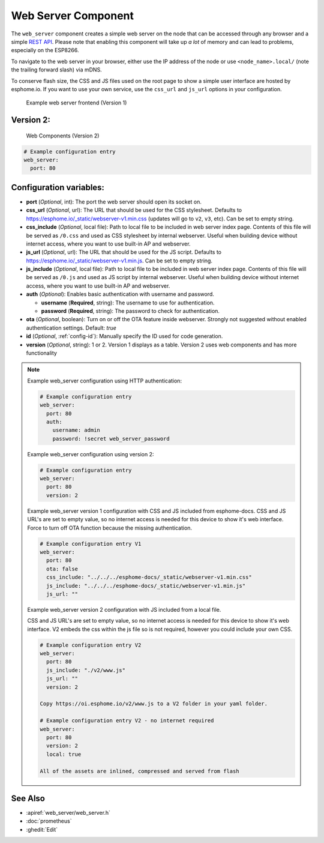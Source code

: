 Web Server Component
====================

.. seo::
    :description: Instructions for setting up a web server in ESPHome.
    :image: http.png
    :keywords: web server, http, REST API

The ``web_server`` component creates a simple web server on the node that can be accessed
through any browser and a simple `REST API`_. Please note that enabling this component
will take up *a lot* of memory and can lead to problems, especially on the ESP8266.

To navigate to the web server in your browser, either use the IP address of the node or
use ``<node_name>.local/`` (note the trailing forward slash) via mDNS.

To conserve flash size, the CSS and JS files used on the root page to show a simple user
interface are hosted by esphome.io. If you want to use your own service, use the
``css_url`` and ``js_url`` options in your configuration.

.. _REST API: /web-api/index.html

.. figure:: /components/images/web_server.png

    Example web server frontend (Version 1)
    
Version 2:
----------
.. figure:: /components/images/web_server-v2.png 

    Web Components (Version 2)

.. code-block:: yaml

    # Example configuration entry
    web_server:
      port: 80


Configuration variables:
------------------------

- **port** (*Optional*, int): The port the web server should open its socket on.
- **css_url** (*Optional*, url): The URL that should be used for the CSS stylesheet. Defaults
  to https://esphome.io/_static/webserver-v1.min.css (updates will go to ``v2``, ``v3``, etc). Can be set to empty string.
- **css_include** (*Optional*, local file): Path to local file to be included in web server index page.
  Contents of this file will be served as ``/0.css`` and used as CSS stylesheet by internal webserver.
  Useful when building device without internet access, where you want to use built-in AP and webserver.
- **js_url** (*Optional*, url): The URL that should be used for the JS script. Defaults
  to https://esphome.io/_static/webserver-v1.min.js. Can be set to empty string.
- **js_include** (*Optional*, local file): Path to local file to be included in web server index page.
  Contents of this file will be served as ``/0.js`` and used as JS script by internal webserver.
  Useful when building device without internet access, where you want to use built-in AP and webserver.
- **auth** (*Optional*): Enables basic authentication with username and password.

  - **username** (**Required**, string): The username to use for authentication.
  - **password** (**Required**, string): The password to check for authentication.

- **ota** (*Optional*, boolean): Turn on or off the OTA feature inside webserver. Strongly not suggested without enabled authentication settings. Default: `true`
- **id** (*Optional*, :ref:`config-id`): Manually specify the ID used for code generation.
- **version** (*Optional*, string): 1 or 2. Version 1 displays as a table. Version 2 uses web components and has more functionality

.. note::

    Example web_server configuration using HTTP authentication:

    .. code-block:: yaml

        # Example configuration entry
        web_server:
          port: 80
          auth:
            username: admin
            password: !secret web_server_password
            
    Example web_server configuration using version 2:

    .. code-block:: yaml

        # Example configuration entry
        web_server:
          port: 80
          version: 2
          
    Example web_server version 1 configuration with CSS and JS included from esphome-docs.
    CSS and JS URL's are set to empty value, so no internet access is needed for this device to show it's web interface.
    Force to turn off OTA function because the missing authentication.

    .. code-block:: yaml

        # Example configuration entry V1
        web_server:
          port: 80
          ota: false
          css_include: "../../../esphome-docs/_static/webserver-v1.min.css"
          js_include: "../../../esphome-docs/_static/webserver-v1.min.js"
          js_url: ""

    Example web_server version 2 configuration with JS included from a local file.
    
    CSS and JS URL's are set to empty value, so no internet access is needed for this device to show it's web interface.
    V2 embeds the css within the js file so is not required, however you could include your own CSS.

    .. code-block:: yaml

        # Example configuration entry V2
        web_server:
          port: 80
          js_include: "./v2/www.js"
          js_url: ""
          version: 2
          
        Copy https://oi.esphome.io/v2/www.js to a V2 folder in your yaml folder.
        
        # Example configuration entry V2 - no internet required
        web_server:
          port: 80
          version: 2
          local: true
          
        All of the assets are inlined, compressed and served from flash

See Also
--------

- :apiref:`web_server/web_server.h`
- :doc:`prometheus`
- :ghedit:`Edit`
